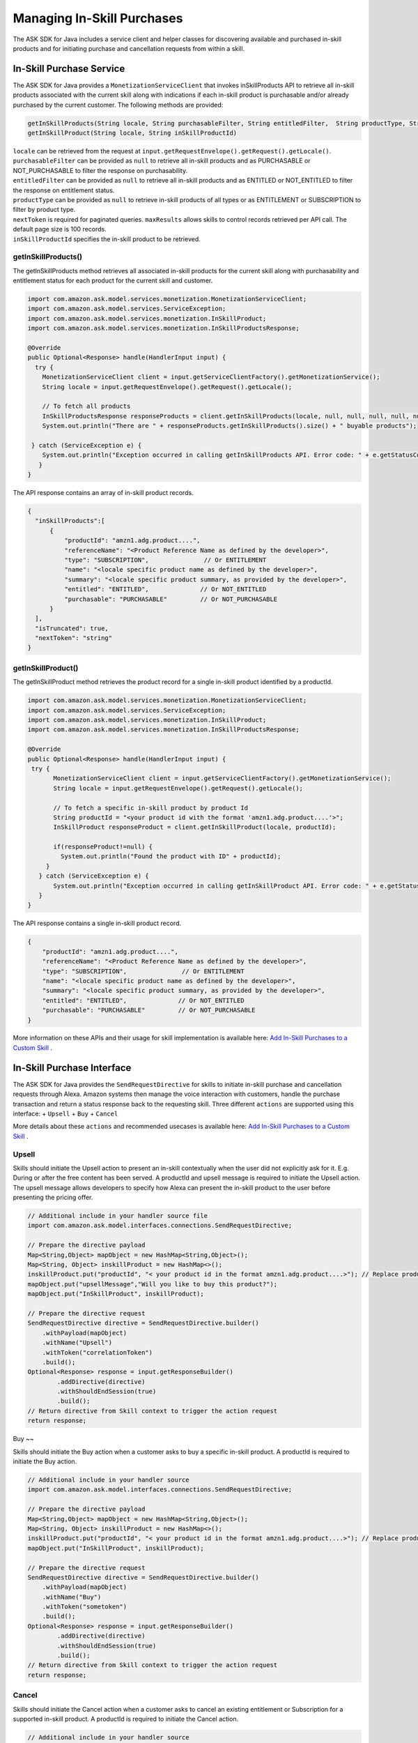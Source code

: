 Managing In-Skill Purchases
===========================

The ASK SDK for Java includes a service client and helper classes for
discovering available and purchased in-skill products and for initiating
purchase and cancellation requests from within a skill.

In-Skill Purchase Service
-------------------------

The ASK SDK for Java provides a ``MonetizationServiceClient`` that
invokes inSkillProducts API to retrieve all in-skill products associated
with the current skill along with indications if each in-skill product
is purchasable and/or already purchased by the current customer. The
following methods are provided:

.. code:: java

   getInSkillProducts(String locale, String purchasableFilter, String entitledFilter,  String productType, String nextToken, BigDecimal maxResults)  
   getInSkillProduct(String locale, String inSkillProductId) 

| ``locale`` can be retrieved from the request at
  ``input.getRequestEnvelope().getRequest().getLocale()``.
| ``purchasableFilter`` can be provided as ``null`` to retrieve all
  in-skill products and as PURCHASABLE or NOT_PURCHASABLE to filter the
  response on purchasability.
| ``entitledFilter`` can be provided as ``null`` to retrieve all
  in-skill products and as ENTITLED or NOT_ENTITLED to filter the
  response on entitlement status.
| ``productType`` can be provided as ``null`` to retrieve in-skill
  products of all types or as ENTITLEMENT or SUBSCRIPTION to filter by
  product type.
| ``nextToken`` is required for paginated queries. ``maxResults`` allows
  skills to control records retrieved per API call. The default page
  size is 100 records.
| ``inSkillProductId`` specifies the in-skill product to be retrieved.

getInSkillProducts()
~~~~~~~~~~~~~~~~~~~~

The getInSkillProducts method retrieves all associated in-skill products
for the current skill along with purchasability and entitlement status
for each product for the current skill and customer.

.. code:: java

    import com.amazon.ask.model.services.monetization.MonetizationServiceClient;
    import com.amazon.ask.model.services.ServiceException;
    import com.amazon.ask.model.services.monetization.InSkillProduct;
    import com.amazon.ask.model.services.monetization.InSkillProductsResponse;

    @Override
    public Optional<Response> handle(HandlerInput input) {
      try {
        MonetizationServiceClient client = input.getServiceClientFactory().getMonetizationService();
        String locale = input.getRequestEnvelope().getRequest().getLocale();
        
        // To fetch all products
        InSkillProductsResponse responseProducts = client.getInSkillProducts(locale, null, null, null, null, null);
        System.out.println("There are " + responseProducts.getInSkillProducts().size() + " buyable products");

     } catch (ServiceException e) {
        System.out.println("Exception occurred in calling getInSkillProducts API. Error code: " + e.getStatusCode());
       }
    }

The API response contains an array of in-skill product records.

.. code:: java

   {
     "inSkillProducts":[
         {
             "productId": "amzn1.adg.product....",       
             "referenceName": "<Product Reference Name as defined by the developer>",    
             "type": "SUBSCRIPTION",               // Or ENTITLEMENT
             "name": "<locale specific product name as defined by the developer>",     
             "summary": "<locale specific product summary, as provided by the developer>",  
             "entitled": "ENTITLED",              // Or NOT_ENTITLED
             "purchasable": "PURCHASABLE"         // Or NOT_PURCHASABLE
         }
     ],
     "isTruncated": true,
     "nextToken": "string"
   }

getInSkillProduct()
~~~~~~~~~~~~~~~~~~~~

The getInSkillProduct method retrieves the product record for a single
in-skill product identified by a productId.

.. code:: java

   import com.amazon.ask.model.services.monetization.MonetizationServiceClient;
   import com.amazon.ask.model.services.ServiceException;
   import com.amazon.ask.model.services.monetization.InSkillProduct;
   import com.amazon.ask.model.services.monetization.InSkillProductsResponse;

   @Override
   public Optional<Response> handle(HandlerInput input) {
    try {
          MonetizationServiceClient client = input.getServiceClientFactory().getMonetizationService();
          String locale = input.getRequestEnvelope().getRequest().getLocale();

          // To fetch a specific in-skill product by product Id
          String productId = "<your product id with the format 'amzn1.adg.product....'>";
          InSkillProduct responseProduct = client.getInSkillProduct(locale, productId);

          if(responseProduct!=null) {
            System.out.println("Found the product with ID" + productId);
        }
      } catch (ServiceException e) {
          System.out.println("Exception occurred in calling getInSkillProduct API. Error code: " + e.getStatusCode());
      }
   }

The API response contains a single in-skill product record.

.. code:: java

   {
       "productId": "amzn1.adg.product....",       
       "referenceName": "<Product Reference Name as defined by the developer>",    
       "type": "SUBSCRIPTION",               // Or ENTITLEMENT
       "name": "<locale specific product name as defined by the developer>",     
       "summary": "<locale specific product summary, as provided by the developer>",  
       "entitled": "ENTITLED",              // Or NOT_ENTITLED
       "purchasable": "PURCHASABLE"         // Or NOT_PURCHASABLE
   }

More information on these APIs and their usage for skill implementation
is available here: `Add In-Skill Purchases to a Custom
Skill <https://developer.amazon.com/docs/in-skill-purchase/add-isps-to-a-skill.html>`__ .

In-Skill Purchase Interface
---------------------------

The ASK SDK for Java provides the ``SendRequestDirective`` for skills to
initiate in-skill purchase and cancellation requests through Alexa.
Amazon systems then manage the voice interaction with customers, handle
the purchase transaction and return a status response back to the
requesting skill. Three different ``actions`` are supported using this
interface: + ``Upsell`` + ``Buy`` + ``Cancel``

More details about these ``actions`` and recommended usecases is
available here: `Add In-Skill Purchases to a Custom
Skill <https://developer.amazon.com/docs/in-skill-purchase/add-isps-to-a-skill.html>`__ .

Upsell
~~~~~~

Skills should initiate the Upsell action to present an in-skill
contextually when the user did not explicitly ask for it. E.g. During or
after the free content has been served. A productId and upsell message
is required to initiate the Upsell action. The upsell message allows
developers to specify how Alexa can present the in-skill product to the
user before presenting the pricing offer.

.. code:: java

   // Additional include in your handler source file
   import com.amazon.ask.model.interfaces.connections.SendRequestDirective;

   // Prepare the directive payload
   Map<String,Object> mapObject = new HashMap<String,Object>();
   Map<String, Object> inskillProduct = new HashMap<>();
   inskillProduct.put("productId", "< your product id in the format amzn1.adg.product....>"); // Replace productId with your productId
   mapObject.put("upsellMessage","Will you like to buy this product?");
   mapObject.put("InSkillProduct", inskillProduct);

   // Prepare the directive request
   SendRequestDirective directive = SendRequestDirective.builder()
       .withPayload(mapObject)
       .withName("Upsell")
       .withToken("correlationToken")
       .build();
   Optional<Response> response = input.getResponseBuilder()
           .addDirective(directive)
           .withShouldEndSession(true)
           .build();
   // Return directive from Skill context to trigger the action request
   return response;

Buy
~~

Skills should initiate the Buy action when a customer asks to buy a
specific in-skill product. A productId is required to initiate the Buy
action.

.. code:: java

   // Additional include in your handler source
   import com.amazon.ask.model.interfaces.connections.SendRequestDirective;

   // Prepare the directive payload
   Map<String,Object> mapObject = new HashMap<String,Object>();
   Map<String, Object> inskillProduct = new HashMap<>();
   inskillProduct.put("productId", "< your product id in the format amzn1.adg.product....>"); // Replace productId with your productId
   mapObject.put("InSkillProduct", inskillProduct);

   // Prepare the directive request
   SendRequestDirective directive = SendRequestDirective.builder()
       .withPayload(mapObject)
       .withName("Buy")
       .withToken("sometoken")
       .build();
   Optional<Response> response = input.getResponseBuilder()
           .addDirective(directive)
           .withShouldEndSession(true)
           .build();
   // Return directive from Skill context to trigger the action request
   return response;

Cancel
~~~~~~

Skills should initiate the Cancel action when a customer asks to cancel
an existing entitlement or Subscription for a supported in-skill
product. A productId is required to initiate the Cancel action.

.. code:: java

   // Additional include in your handler source
   import com.amazon.ask.model.interfaces.connections.SendRequestDirective;

   // Prepare the directive payload
   Map<String,Object> mapObject = new HashMap<String,Object>();
   Map<String, Object> inskillProduct = new HashMap<>();
   inskillProduct.put("productId", "< your product id in the format amzn1.adg.product....>"); // Replace productId with your productId
   mapObject.put("InSkillProduct", inskillProduct);

   // Prepare the directive request
   SendRequestDirective directive = SendRequestDirective.builder()
       .withPayload(mapObject)
       .withName("Cancel")
       .withToken("sometoken")
       .build();
   Optional<Response> response = input.getResponseBuilder()
           .addDirective(directive)
           .withShouldEndSession(true)
           .build();
   // Return directive from Skill context to trigger the action request
   return response;
